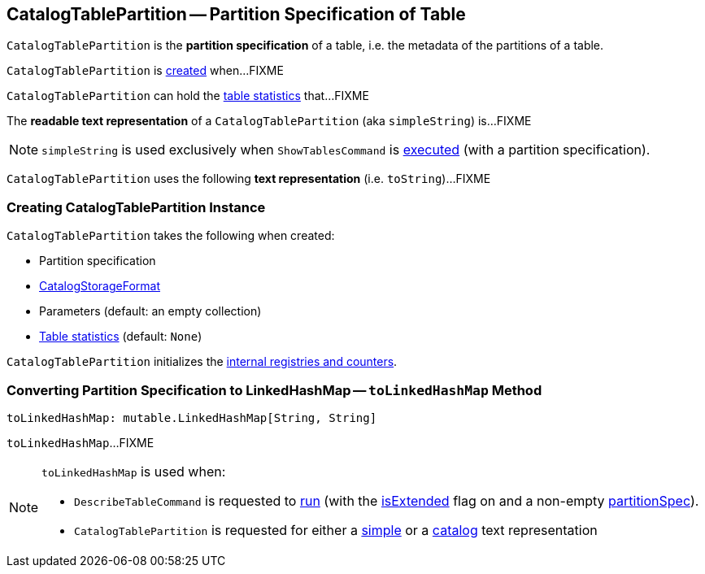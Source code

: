 == [[CatalogTablePartition]] CatalogTablePartition -- Partition Specification of Table

`CatalogTablePartition` is the *partition specification* of a table, i.e. the metadata of the partitions of a table.

`CatalogTablePartition` is <<creating-instance, created>> when...FIXME

`CatalogTablePartition` can hold the <<stats, table statistics>> that...FIXME

[[simpleString]]
The *readable text representation* of a `CatalogTablePartition` (aka `simpleString`) is...FIXME

NOTE: `simpleString` is used exclusively when `ShowTablesCommand` is <<spark-sql-LogicalPlan-ShowTablesCommand.adoc#run, executed>> (with a partition specification).

[[toString]]
`CatalogTablePartition` uses the following *text representation* (i.e. `toString`)...FIXME

=== [[creating-instance]] Creating CatalogTablePartition Instance

`CatalogTablePartition` takes the following when created:

* [[spec]] Partition specification
* [[storage]] link:spark-sql-CatalogStorageFormat.adoc[CatalogStorageFormat]
* [[parameters]] Parameters (default: an empty collection)
* [[stats]] link:spark-sql-CatalogStatistics.adoc[Table statistics] (default: `None`)

`CatalogTablePartition` initializes the <<internal-registries, internal registries and counters>>.

=== [[toLinkedHashMap]]  Converting Partition Specification to LinkedHashMap -- `toLinkedHashMap` Method

[source, scala]
----
toLinkedHashMap: mutable.LinkedHashMap[String, String]
----

`toLinkedHashMap`...FIXME

[NOTE]
====
`toLinkedHashMap` is used when:

* `DescribeTableCommand` is requested to link:spark-sql-LogicalPlan-DescribeTableCommand.adoc#run[run] (with the link:spark-sql-LogicalPlan-DescribeTableCommand.adoc#isExtended[isExtended] flag on and a non-empty link:spark-sql-LogicalPlan-DescribeTableCommand.adoc#partitionSpec[partitionSpec]).

* `CatalogTablePartition` is requested for either a <<simpleString, simple>> or a <<toString, catalog>> text representation
====
